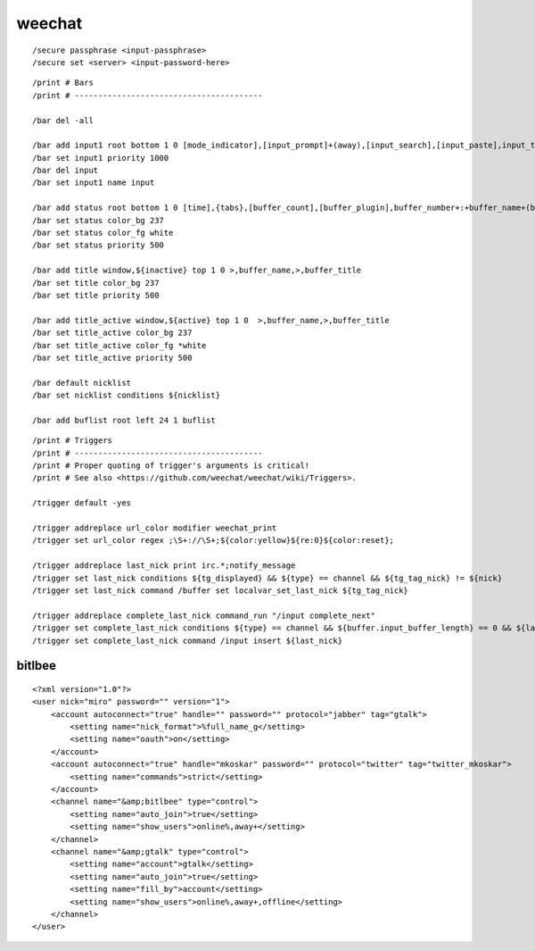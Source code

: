 weechat
=======

::

    /secure passphrase <input-passphrase>
    /secure set <server> <input-password-here>

::

    /print # Bars
    /print # ----------------------------------------

    /bar del -all

    /bar add input1 root bottom 1 0 [mode_indicator],[input_prompt]+(away),[input_search],[input_paste],input_text
    /bar set input1 priority 1000
    /bar del input
    /bar set input1 name input

    /bar add status root bottom 1 0 [time],{tabs},[buffer_count],[buffer_plugin],buffer_number+:+buffer_name+(buffer_modes)+{buffer_nicklist_count}+buffer_zoom+buffer_filter,[lag],completion,scroll,aspell_suggest
    /bar set status color_bg 237
    /bar set status color_fg white
    /bar set status priority 500

    /bar add title window,${inactive} top 1 0 >,buffer_name,>,buffer_title
    /bar set title color_bg 237
    /bar set title priority 500

    /bar add title_active window,${active} top 1 0  >,buffer_name,>,buffer_title
    /bar set title_active color_bg 237
    /bar set title_active color_fg *white
    /bar set title_active priority 500

    /bar default nicklist
    /bar set nicklist conditions ${nicklist}

    /bar add buflist root left 24 1 buflist

::

    /print # Triggers
    /print # ----------------------------------------
    /print # Proper quoting of trigger's arguments is critical!
    /print # See also <https://github.com/weechat/weechat/wiki/Triggers>.

    /trigger default -yes

    /trigger addreplace url_color modifier weechat_print
    /trigger set url_color regex ;\S+://\S+;${color:yellow}${re:0}${color:reset};

    /trigger addreplace last_nick print irc.*;notify_message
    /trigger set last_nick conditions ${tg_displayed} && ${type} == channel && ${tg_tag_nick} != ${nick}
    /trigger set last_nick command /buffer set localvar_set_last_nick ${tg_tag_nick}

    /trigger addreplace complete_last_nick command_run "/input complete_next"
    /trigger set complete_last_nick conditions ${type} == channel && ${buffer.input_buffer_length} == 0 && ${last_nick}
    /trigger set complete_last_nick command /input insert ${last_nick}


bitlbee
-------

::

    <?xml version="1.0"?>
    <user nick="miro" password="" version="1">
        <account autoconnect="true" handle="" password="" protocol="jabber" tag="gtalk">
            <setting name="nick_format">%full_name_g</setting>
            <setting name="oauth">on</setting>
        </account>
        <account autoconnect="true" handle="mkoskar" password="" protocol="twitter" tag="twitter_mkoskar">
            <setting name="commands">strict</setting>
        </account>
        <channel name="&amp;bitlbee" type="control">
            <setting name="auto_join">true</setting>
            <setting name="show_users">online%,away+</setting>
        </channel>
        <channel name="&amp;gtalk" type="control">
            <setting name="account">gtalk</setting>
            <setting name="auto_join">true</setting>
            <setting name="fill_by">account</setting>
            <setting name="show_users">online%,away+,offline</setting>
        </channel>
    </user>
